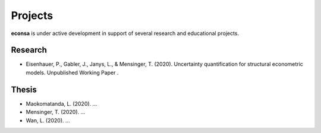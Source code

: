 ========
Projects
========

**econsa** is under active development in support of several research and educational projects.

Research
--------

* Eisenhauer, P., Gabler, J., Janys, L., & Mensinger, T. (2020). Uncertainty quantification for structural econometric models. Unpublished Working Paper .

Thesis
------

* Maokomatanda, L. (2020). ...

* Mensinger, T. (2020). ...

* Wan, L. (2020). ...
